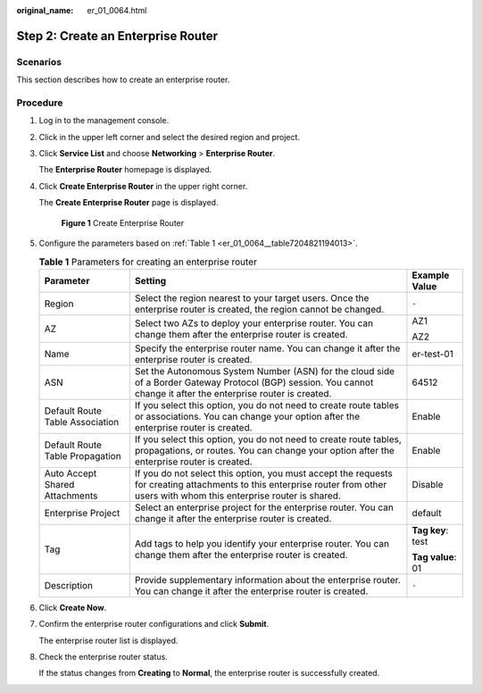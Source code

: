 :original_name: er_01_0064.html

.. _er_01_0064:

Step 2: Create an Enterprise Router
===================================

Scenarios
---------

This section describes how to create an enterprise router.

Procedure
---------

#. Log in to the management console.

#. Click |image1| in the upper left corner and select the desired region and project.

#. Click **Service List** and choose **Networking** > **Enterprise Router**.

   The **Enterprise Router** homepage is displayed.

#. Click **Create Enterprise Router** in the upper right corner.

   The **Create Enterprise Router** page is displayed.


   .. figure:: /_static/images/en-us_image_0000001675058246.png
      :alt: **Figure 1** Create Enterprise Router

      **Figure 1** Create Enterprise Router

#. Configure the parameters based on :ref:`Table 1 <er_01_0064__table7204821194013>`.

   .. _er_01_0064__table7204821194013:

   .. table:: **Table 1** Parameters for creating an enterprise router

      +---------------------------------+--------------------------------------------------------------------------------------------------------------------------------------------------------------------------------+-----------------------+
      | Parameter                       | Setting                                                                                                                                                                        | Example Value         |
      +=================================+================================================================================================================================================================================+=======================+
      | Region                          | Select the region nearest to your target users. Once the enterprise router is created, the region cannot be changed.                                                           | ``-``                 |
      +---------------------------------+--------------------------------------------------------------------------------------------------------------------------------------------------------------------------------+-----------------------+
      | AZ                              | Select two AZs to deploy your enterprise router. You can change them after the enterprise router is created.                                                                   | AZ1                   |
      |                                 |                                                                                                                                                                                |                       |
      |                                 |                                                                                                                                                                                | AZ2                   |
      +---------------------------------+--------------------------------------------------------------------------------------------------------------------------------------------------------------------------------+-----------------------+
      | Name                            | Specify the enterprise router name. You can change it after the enterprise router is created.                                                                                  | er-test-01            |
      +---------------------------------+--------------------------------------------------------------------------------------------------------------------------------------------------------------------------------+-----------------------+
      | ASN                             | Set the Autonomous System Number (ASN) for the cloud side of a Border Gateway Protocol (BGP) session. You cannot change it after the enterprise router is created.             | 64512                 |
      +---------------------------------+--------------------------------------------------------------------------------------------------------------------------------------------------------------------------------+-----------------------+
      | Default Route Table Association | If you select this option, you do not need to create route tables or associations. You can change your option after the enterprise router is created.                          | Enable                |
      +---------------------------------+--------------------------------------------------------------------------------------------------------------------------------------------------------------------------------+-----------------------+
      | Default Route Table Propagation | If you select this option, you do not need to create route tables, propagations, or routes. You can change your option after the enterprise router is created.                 | Enable                |
      +---------------------------------+--------------------------------------------------------------------------------------------------------------------------------------------------------------------------------+-----------------------+
      | Auto Accept Shared Attachments  | If you do not select this option, you must accept the requests for creating attachments to this enterprise router from other users with whom this enterprise router is shared. | Disable               |
      +---------------------------------+--------------------------------------------------------------------------------------------------------------------------------------------------------------------------------+-----------------------+
      | Enterprise Project              | Select an enterprise project for the enterprise router. You can change it after the enterprise router is created.                                                              | default               |
      +---------------------------------+--------------------------------------------------------------------------------------------------------------------------------------------------------------------------------+-----------------------+
      | Tag                             | Add tags to help you identify your enterprise router. You can change them after the enterprise router is created.                                                              | **Tag key**: test     |
      |                                 |                                                                                                                                                                                |                       |
      |                                 |                                                                                                                                                                                | **Tag value**: 01     |
      +---------------------------------+--------------------------------------------------------------------------------------------------------------------------------------------------------------------------------+-----------------------+
      | Description                     | Provide supplementary information about the enterprise router. You can change it after the enterprise router is created.                                                       | ``-``                 |
      +---------------------------------+--------------------------------------------------------------------------------------------------------------------------------------------------------------------------------+-----------------------+

#. Click **Create Now**.

#. Confirm the enterprise router configurations and click **Submit**.

   The enterprise router list is displayed.

#. Check the enterprise router status.

   If the status changes from **Creating** to **Normal**, the enterprise router is successfully created.

.. |image1| image:: /_static/images/en-us_image_0000001190483836.png
